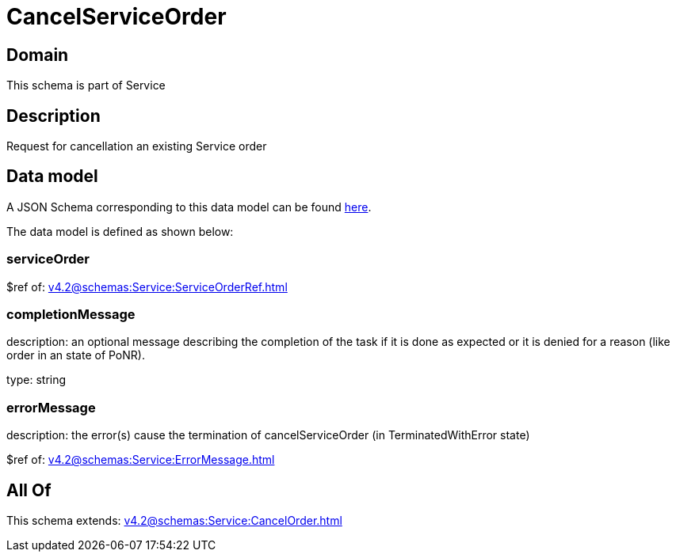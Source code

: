= CancelServiceOrder

[#domain]
== Domain

This schema is part of Service

[#description]
== Description

Request for cancellation an existing Service order


[#data_model]
== Data model

A JSON Schema corresponding to this data model can be found https://tmforum.org[here].

The data model is defined as shown below:


=== serviceOrder
$ref of: xref:v4.2@schemas:Service:ServiceOrderRef.adoc[]


=== completionMessage
description: an optional message describing the completion of the task if it is done as expected or it is denied for a reason (like order in an state of PoNR).

type: string


=== errorMessage
description: the error(s) cause the termination of cancelServiceOrder (in TerminatedWithError state)

$ref of: xref:v4.2@schemas:Service:ErrorMessage.adoc[]


[#all_of]
== All Of

This schema extends: xref:v4.2@schemas:Service:CancelOrder.adoc[]
